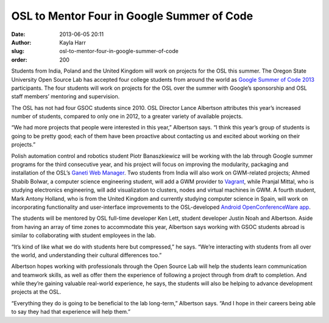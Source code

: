 OSL to Mentor Four in Google Summer of Code
===========================================
:date: 2013-06-05 20:11
:author: Kayla Harr
:slug: osl-to-mentor-four-in-google-summer-of-code
:order: 200

Students from India, Poland and the United Kingdom will work on projects for the
OSL this summer. The Oregon State University Open Source Lab has accepted four
college students from around the world as `Google Summer of Code 2013`_
participants. The four students will work on projects for the OSL over the
summer with Google’s sponsorship and OSL staff members’ mentoring and
supervision.

.. _Google Summer of Code 2013:
   http://www.google-melange.com/gsoc/org/google/gsoc2013/osuosl


The OSL has not had four GSOC students since 2010. OSL Director Lance Albertson
attributes this year’s increased number of students, compared to only one in
2012, to a greater variety of available projects.

“We had more projects that people were interested in this year,” Albertson says.
“I think this year’s group of students is going to be pretty good; each of them
have been proactive about contacting us and excited about working on their
projects.”

Polish automation control and robotics student Piotr Banaszkiewicz will be
working with the lab through Google summer programs for the third consecutive
year, and his project will focus on improving the modularity, packaging and
installation of the OSL’s `Ganeti Web Manager`_. Two students from India will
also work on GWM-related projects; Ahmed Shabib Bolwar, a computer science
engineering student, will add a GWM provider to `Vagrant`_, while Pranjal
Mittal, who is studying electronics engineering, will add visualization to
clusters, nodes and virtual machines in GWM. A fourth student, Mark Antony
Holland, who is from the United Kingdom and currently studying computer science
in Spain, will work on incorporating functionality and user-interface
improvements to the OSL-developed `Android OpenConferenceWare app`_.

.. _Ganeti Web Manager: https://code.osuosl.org/projects/ganeti-webmgr
.. _Vagrant: http://www.vagrantup.com/
.. _Android OpenConferenceWare app: https://github.com/osuosl/ocw-android


The students will be mentored by OSL full-time developer Ken Lett, student
developer Justin Noah and Albertson. Aside from having an array of time zones to
accommodate this year, Albertson says working with GSOC students abroad is
similar to collaborating with student employees in the lab.

“It’s kind of like what we do with students here but compressed,” he says.
“We’re interacting with students from all over the world, and understanding
their cultural differences too.”

Albertson hopes working with professionals through the Open Source Lab will help
the students learn communication and teamwork skills, as well as offer them the
experience of following a project through from draft to completion. And while
they’re gaining valuable real-world experience, he says, the students will also
be helping to advance development projects at the OSL.

“Everything they do is going to be beneficial to the lab long-term,” Albertson
says. “And I hope in their careers being able to say they had that experience
will help them.”
